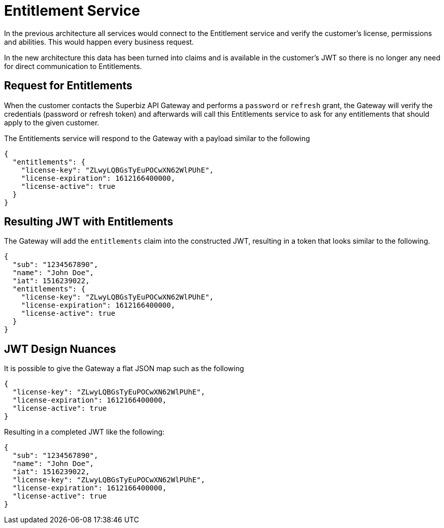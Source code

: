 # Entitlement Service

In the previous architecture all services would connect to the Entitlement service and
verify the customer's license, permissions and abilities.  This would happen every business
request.

In the new architecture this data has been turned into claims and is available in the customer's
JWT so there is no longer any need for direct communication to Entitlements.

## Request for Entitlements

When the customer contacts the Superbiz API Gateway and performs a `password` or `refresh`
grant, the Gateway will verify the credentials (password or refresh token) and afterwards
will call this Entitlements service to ask for any entitlements that should apply to the given
customer.

The Entitlements service will respond to the Gateway with a payload similar to the following

----
{
  "entitlements": {
    "license-key": "ZLwyLQBGsTyEuPOCwXN62WlPUhE",
    "license-expiration": 1612166400000,
    "license-active": true
  }
}
----

## Resulting JWT with Entitlements

The Gateway will add the `entitlements` claim into the constructed JWT, resulting in a
token that looks similar to the following.

----
{
  "sub": "1234567890",
  "name": "John Doe",
  "iat": 1516239022,
  "entitlements": {
    "license-key": "ZLwyLQBGsTyEuPOCwXN62WlPUhE",
    "license-expiration": 1612166400000,
    "license-active": true
  }
}
----

## JWT Design Nuances

It is possible to give the Gateway a flat JSON map such as the following

----
{
  "license-key": "ZLwyLQBGsTyEuPOCwXN62WlPUhE",
  "license-expiration": 1612166400000,
  "license-active": true
}
----

Resulting in a completed JWT like the following:

----
{
  "sub": "1234567890",
  "name": "John Doe",
  "iat": 1516239022,
  "license-key": "ZLwyLQBGsTyEuPOCwXN62WlPUhE",
  "license-expiration": 1612166400000,
  "license-active": true
}
----

